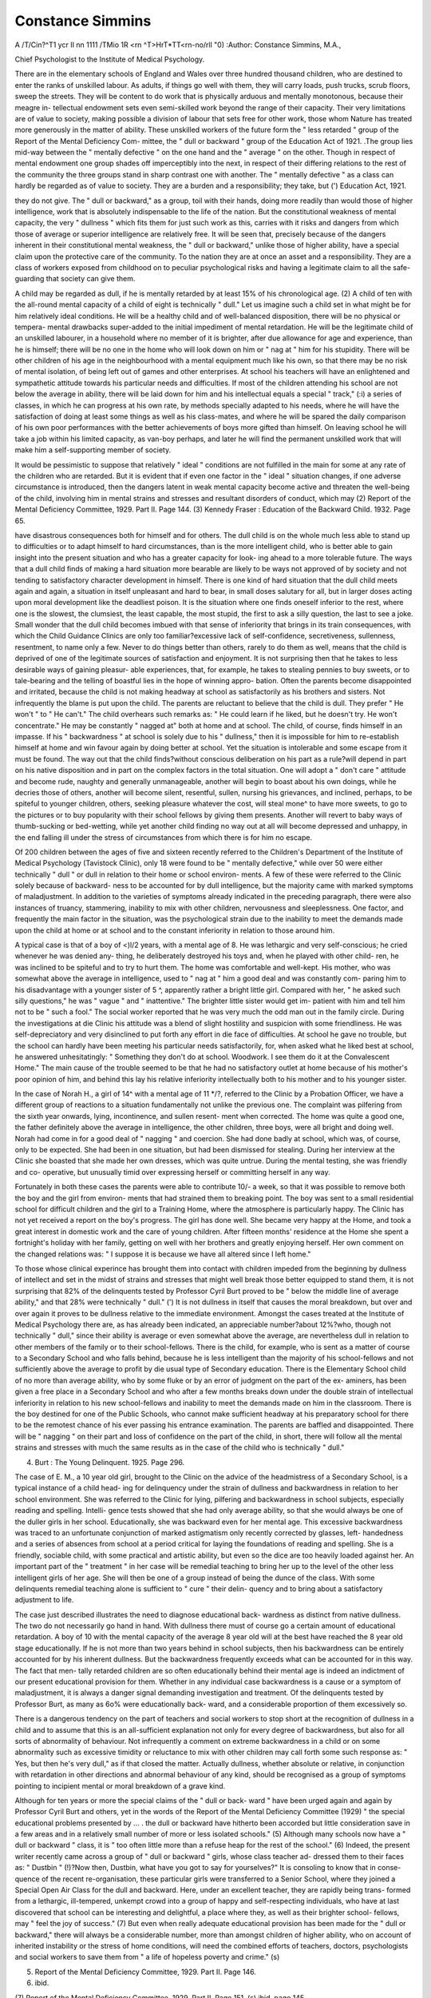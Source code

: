 Constance Simmins
==================

A /T/Cin?^T1 ycr II nn 1111 /TMio 1R <rn ^T>HrT*TT<rn-no/rll "0)
:Author: Constance Simmins, M.A.,

Chief Psychologist to the Institute of Medical Psychology.

There are in the elementary schools of England and Wales over three
hundred thousand children, who are destined to enter the ranks of unskilled
labour. As adults, if things go well with them, they will carry loads, push
trucks, scrub floors, sweep the streets. They will be content to do work that
is physically arduous and mentally monotonous, because their meagre in-
tellectual endowment sets even semi-skilled work beyond the range of their
capacity. Their very limitations are of value to society, making possible a
division of labour that sets free for other work, those whom Nature has treated
more generously in the matter of ability. These unskilled workers of the future
form the " less retarded " group of the Report of the Mental Deficiency Com-
mittee, the " dull or backward " group of the Education Act of 1921. .The
group lies mid-way between the " mentally defective " on the one hand and
the " average " on the other. Though in respect of mental endowment one
group shades off imperceptibly into the next, in respect of their differing
relations to the rest of the community the three groups stand in sharp contrast
one with another. The " mentally defective " as a class can hardly be regarded
as of value to society. They are a burden and a responsibility; they take, but
(') Education Act, 1921.

they do not give. The " dull or backward," as a group, toil with their hands,
doing more readily than would those of higher intelligence, work that is
absolutely indispensable to the life of the nation. But the constitutional
weakness of mental capacity, the very " dullness " which fits them for just
such work as this, carries with it risks and dangers from which those of average
or superior intelligence are relatively free. It will be seen that, precisely
because of the dangers inherent in their constitutional mental weakness, the
" dull or backward," unlike those of higher ability, have a special claim upon
the protective care of the community. To the nation they are at once an asset
and a responsibility. They are a class of workers exposed from childhood on
to peculiar psychological risks and having a legitimate claim to all the safe-
guarding that society can give them.

A child may be regarded as dull, if he is mentally retarded by at least
15% of his chronological age. (2) A child of ten with the all-round mental
capacity of a child of eight is technically " dull." Let us imagine such a child
set in what might be for him relatively ideal conditions. He will be a healthy
child and of well-balanced disposition, there will be no physical or tempera-
mental drawbacks super-added to the initial impediment of mental retardation.
He will be the legitimate child of an unskilled labourer, in a household where
no member of it is brighter, after due allowance for age and experience, than
he is himself; there will be no one in the home who will look down on him
or " nag at " him for his stupidity. There will be other children of his age
in the neighbourhood with a mental equipment much like his own, so that
there may be no risk of mental isolation, of being left out of games and other
enterprises. At school his teachers will have an enlightened and sympathetic
attitude towards his particular needs and difficulties. If most of the children
attending his school are not below the average in ability, there will be laid
down for him and his intellectual equals a special " track," (:i) a series of classes,
in which he can progress at his own rate, by methods specially adapted to his
needs, where he will have the satisfaction of doing at least some things as
well as his class-mates, and where he will be spared the daily comparison of
his own poor performances with the better achievements of boys more gifted
than himself. On leaving school he will take a job within his limited capacity,
as van-boy perhaps, and later he will find the permanent unskilled work that
will make him a self-supporting member of society.

It would be pessimistic to suppose that relatively " ideal " conditions are
not fulfilled in the main for some at any rate of the children who are retarded.
But it is evident that if even one factor in the " ideal " situation changes, if one
adverse circumstance is introduced, then the dangers latent in weak mental
capacity become active and threaten the well-being of the child, involving him
in mental strains and stresses and resultant disorders of conduct, which may
(2) Report of the Mental Deficiency Committee, 1929. Part II. Page 144.
(3) Kennedy Fraser : Education of the Backward Child. 1932. Page 65.

have disastrous consequences both for himself and for others. The dull child
is on the whole much less able to stand up to difficulties or to adapt himself to
hard circumstances, than is the more intelligent child, who is better able to
gain insight into the present situation and who has a greater capacity for look-
ing ahead to a more tolerable future. The ways that a dull child finds of
making a hard situation more bearable are likely to be ways not approved of
by society and not tending to satisfactory character development in himself.
There is one kind of hard situation that the dull child meets again and
again, a situation in itself unpleasant and hard to bear, in small doses salutary
for all, but in larger doses acting upon moral development like the deadliest
poison. It is the situation where one finds oneself inferior to the rest, where one
is the slowest, the clumsiest, the least capable, the most stupid, the first to ask a
silly question, the last to see a joke. Small wonder that the dull child becomes
imbued with that sense of inferiority that brings in its train consequences,
with which the Child Guidance Clinics are only too familiar?excessive lack
of self-confidence, secretiveness, sullenness, resentment, to name only a few.
Never to do things better than others, rarely to do them as well, means that the
child is deprived of one of the legitimate sources of satisfaction and enjoyment.
It is not surprising then that he takes to less desirable ways of gaining pleasur-
able experiences, that, for example, he takes to stealing pennies to buy sweets,
or to tale-bearing and the telling of boastful lies in the hope of winning appro-
bation. Often the parents become disappointed and irritated, because the child
is not making headway at school as satisfactorily as his brothers and sisters.
Not infrequently the blame is put upon the child. The parents are reluctant
to believe that the child is dull. They prefer " He won't " to " He can't."
The child overhears such remarks as: " He could learn if he liked, but he
doesn't try. He won't concentrate." He may be constantly " nagged at"
both at home and at school. The child, of course, finds himself in an impasse.
If his " backwardness " at school is solely due to his " dullness," then it is
impossible for him to re-establish himself at home and win favour again by
doing better at school. Yet the situation is intolerable and some escape from
it must be found. The way out that the child finds?without conscious
deliberation on his part as a rule?will depend in part on his native disposition
and in part on the complex factors in the total situation. One will adopt a
" don't care " attitude and become rude, naughty and generally unmanageable,
another will begin to boast about his own doings, while he decries those of
others, another will become silent, resentful, sullen, nursing his grievances,
and inclined, perhaps, to be spiteful to younger children, others, seeking
pleasure whatever the cost, will steal mone^ to have more sweets, to go to the
pictures or to buy popularity with their school fellows by giving them presents.
Another will revert to baby ways of thumb-sucking or bed-wetting, while yet
another child finding no way out at all will become depressed and unhappy,
in the end falling ill under the stress of circumstances from which there is for
him no escape.

Of 200 children between the ages of five and sixteen recently referred to
the Children's Department of the Institute of Medical Psychology (Tavistock
Clinic), only 18 were found to be " mentally defective," while over 50 were
either technically " dull " or dull in relation to their home or school environ-
ments. A few of these were referred to the Clinic solely because of backward-
ness to be accounted for by dull intelligence, but the majority came with
marked symptoms of maladjustment. In addition to the varieties of symptoms
already indicated in the preceding paragraph, there were also instances of
truancy, stammering, inability to mix with other children, nervousness and
sleeplessness. One factor, and frequently the main factor in the situation, was
the psychological strain due to the inability to meet the demands made upon
the child at home or at school and to the constant inferiority in relation to
those around him.

A typical case is that of a boy of <)l/2 years, with a mental age of 8. He
was lethargic and very self-conscious; he cried whenever he was denied any-
thing, he deliberately destroyed his toys and, when he played with other child-
ren, he was inclined to be spiteful and to try to hurt them. The home was
comfortable and well-kept. His mother, who was somewhat above the average
in intelligence, used to " nag at " him a good deal and was constantly com-
paring him to his disadvantage with a younger sister of 5 ^, apparently rather
a bright little girl. Compared with her, " he asked such silly questions," he
was " vague " and " inattentive." The brighter little sister would get im-
patient with him and tell him not to be " such a fool." The social worker
reported that he was very much the odd man out in the family circle. During
the investigations at die Clinic his attitude was a blend of slight hostility and
suspicion with some friendliness. He was self-depreciatory and very disinclined
to put forth any effort in die face of difficulties. At school he gave no trouble,
but the school can hardly have been meeting his particular needs satisfactorily,
for, when asked what he liked best at school, he answered unhesitatingly:
" Something they don't do at school. Woodwork. I see them do it at the
Convalescent Home." The main cause of the trouble seemed to be that he
had no satisfactory outlet at home because of his mother's poor opinion of him,
and behind this lay his relative inferiority intellectually both to his mother and
to his younger sister.

In the case of Norah H., a girl of 14^ with a mental age of 11 */?, referred
to the Clinic by a Probation Officer, we have a different group of reactions to
a situation fundamentally not unlike the previous one. The complaint was
pilfering from the sixth year onwards, lying, incontinence, and sullen resent-
ment when corrected. The home was quite a good one, the father definitely
above the average in intelligence, the other children, three boys, were all bright
and doing well. Norah had come in for a good deal of " nagging " and
coercion. She had done badly at school, which was, of course, only to be
expected. She had been in one situation, but had been dismissed for stealing.
During her interview at the Clinic she boasted that she made her own dresses,
which was quite untrue. During the mental testing, she was friendly and co-
operative, but unusually timid over expressing herself or committing herself
in any way.

Fortunately in both these cases the parents were able to contribute 10/- a
week, so that it was possible to remove both the boy and the girl from environ-
ments that had strained them to breaking point. The boy was sent to a small
residential school for difficult children and the girl to a Training Home, where
the atmosphere is particularly happy. The Clinic has not yet received a report
on the boy's progress. The girl has done well. She became very happy at
the Home, and took a great interest in domestic work and the care of young
children. After fifteen months' residence at the Home she spent a fortnight's
holiday with her family, getting on well with her brothers and greatly enjoying
herself. Her own comment on the changed relations was: " I suppose it is
because we have all altered since I left home."

To those whose clinical experince has brought them into contact with
children impeded from the beginning by dullness of intellect and set in the
midst of strains and stresses that might well break those better equipped to
stand them, it is not surprising that 82% of the delinquents tested by Professor
Cyril Burt proved to be " below the middle line of average ability," and that
28% were technically " dull." (') It is not dullness in itself that causes the
moral breakdown, but over and over again it proves to be dullness relative to
the immediate environment. Amongst the cases treated at the Institute of
Medical Psychology there are, as has already been indicated, an appreciable
number?about 12%?who, though not technically " dull," since their ability
is average or even somewhat above the average, are nevertheless dull in relation
to other members of the family or to their school-fellows. There is the child,
for example, who is sent as a matter of course to a Secondary School and who
falls behind, because he is less intelligent than the majority of his school-fellows
and not sufficiently above the average to profit by die usual type of Secondary
education. There is the Elementary School child of no more than average
ability, who by some fluke or by an error of judgment on the part of the ex-
aminers, has been given a free place in a Secondary School and who after a
few months breaks down under the double strain of intellectual inferiority in
relation to his new school-fellows and inability to meet the demands made on
him in the classroom. There is the boy destined for one of the Public Schools,
who cannot make sufficient headway at his preparatory school for there to be
the remotest chance of his ever passing his entrance examination. The parents
are baffled and disappointed. There will be " nagging " on their part and
loss of confidence on the part of the child, in short, there will follow all the
mental strains and stresses with much the same results as in the case of the child
who is technically " dull."

(4) Burt : The Young Delinquent. 1925. Page 296.

The case of E. M., a 10 year old girl, brought to the Clinic on the advice
of the headmistress of a Secondary School, is a typical instance of a child head-
ing for delinquency under the strain of dullness and backwardness in relation
to her school environment. She was referred to the Clinic for lying, pilfering
and backwardness in school subjects, especially reading and spelling. Intelli-
gence tests showed that she had only average ability, so that she would always
be one of the duller girls in her school. Educationally, she was backward even
for her mental age. This excessive backwardness was traced to an unfortunate
conjunction of marked astigmatism only recently corrected by glasses, left-
handedness and a series of absences from school at a period critical for laying
the foundations of reading and spelling. She is a friendly, sociable child, with
some practical and artistic ability, but even so the dice are too heavily loaded
against her. An important part of the " treatment " in her case will be remedial
teaching to bring her up to the level of the other less intelligent girls of her age.
She will then be one of a group instead of being the dunce of the class. With
some delinquents remedial teaching alone is sufficient to " cure " their delin-
quency and to bring about a satisfactory adjustment to life.

The case just described illustrates the need to diagnose educational back-
wardness as distinct from native dullness. The two do not necessarily go
hand in hand. With dullness there must of course go a certain amount of
educational retardation. A boy of 10 with the mental capacity of the average
8 year old will at the best have reached the 8 year old stage educationally. If
he is not more than two years behind in school subjects, then his backwardness
can be entirely accounted for by his inherent dullness. But the backwardness
frequently exceeds what can be accounted for in this way. The fact that men-
tally retarded children are so often educationally behind their mental age is
indeed an indictment of our present educational provision for them. Whether
in any individual case backwardness is a cause or a symptom of maladjustment,
it is always a danger signal demanding investigation and treatment. Of the
delinquents tested by Professor Burt, as many as 6o% were educationally back-
ward, and a considerable proportion of them excessively so.

There is a dangerous tendency on the part of teachers and social workers
to stop short at the recognition of dullness in a child and to assume that this
is an all-sufficient explanation not only for every degree of backwardness, but
also for all sorts of abnormality of behaviour. Not infrequently a comment
on extreme backwardness in a child or on some abnormality such as excessive
timidity or reluctance to mix with other children may call forth some such
response as: " Yes, but then he's very dull," as if that closed the matter.
Actually dullness, whether absolute or relative, in conjunction with retardation
in other directions and abnormal behaviour of any kind, should be recognised
as a group of symptoms pointing to incipient mental or moral breakdown of
a grave kind.

Although for ten years or more the special claims of the " dull or back-
ward " have been urged again and again by Professor Cyril Burt and others,
yet in the words of the Report of the Mental Deficiency Committee (1929)
" the special educational problems presented by ... . the dull or backward
have hitherto been accorded but little consideration save in a few areas and in
a relatively small number of more or less isolated schools." (5) Although many
schools now have a " dull or backward " class, it is " too often little more than
a refuse heap for the rest of the school." (6) Indeed, the present writer recently
came across a group of " dull or backward " girls, whose class teacher ad-
dressed them to their faces as: " Dustbin " (!)?Now then, Dustbin, what
have you got to say for yourselves?" It is consoling to know that in conse-
quence of the recent re-organisation, these particular girls were transferred to
a Senior School, where they joined a Special Open Air Class for the dull and
backward. Here, under an excellent teacher, they are rapidly being trans-
formed from a lethargic, ill-tempered, unkempt crowd into a group of happy
and self-respecting individuals, who have at last discovered that school can be
interesting and delightful, a place where they, as well as their brighter school-
fellows, may " feel the joy of success." (7) But even when really adequate
educational provision has been made for the " dull or backward," there will
always be a considerable number, more than amongst children of higher ability,
who on account of inherited instability or the stress of home conditions, will
need the combined efforts of teachers, doctors, psychologists and social workers
to save them from " a life of hopeless poverty and crime." (s)

(5) Report of the Mental Deficiency Committee, 1929. Part II. Page 146.
(6) ibid.
(7) Report of the Mental Deficiency Committee, 1929. Part II. Page 151.
(s) ibid, page 145.
